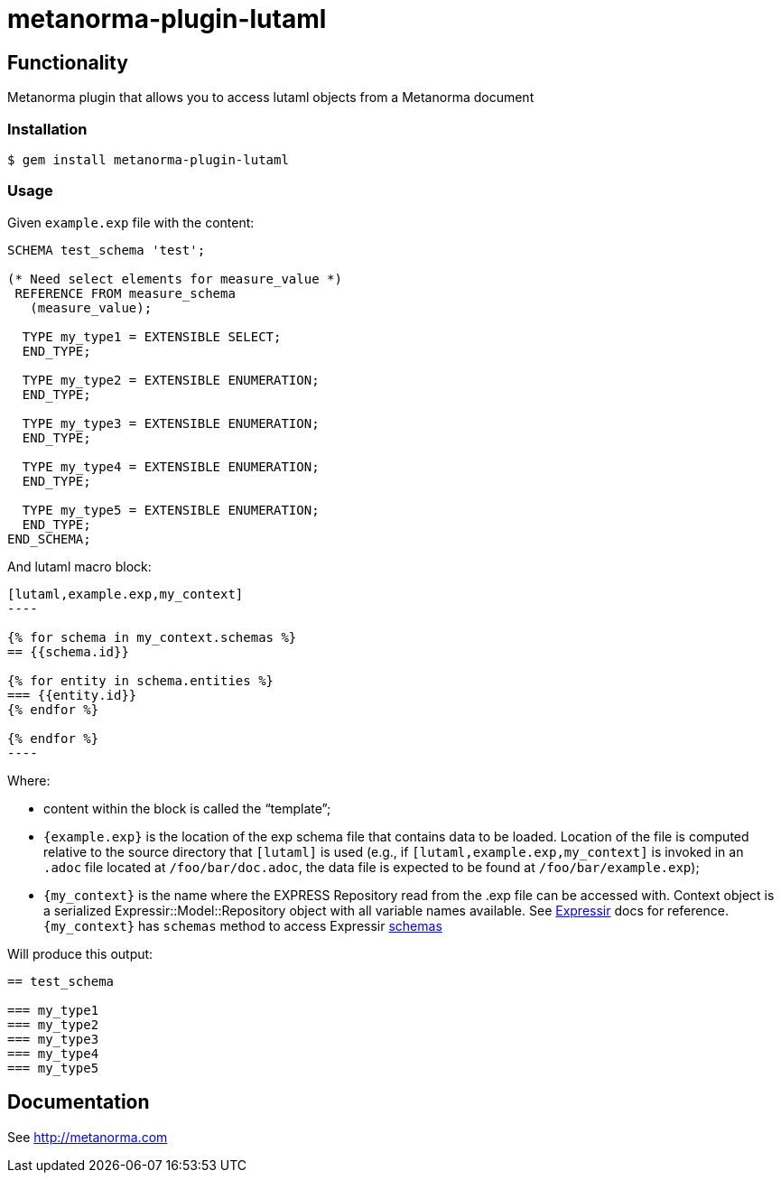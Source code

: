 = metanorma-plugin-lutaml

== Functionality

Metanorma plugin that allows you to access lutaml objects from a Metanorma document

=== Installation

[source,console]
----
$ gem install metanorma-plugin-lutaml
----

=== Usage

Given `example.exp` file with the content:

[source,java]
----
SCHEMA test_schema 'test';

(* Need select elements for measure_value *)
 REFERENCE FROM measure_schema
   (measure_value);

  TYPE my_type1 = EXTENSIBLE SELECT;
  END_TYPE;

  TYPE my_type2 = EXTENSIBLE ENUMERATION;
  END_TYPE;

  TYPE my_type3 = EXTENSIBLE ENUMERATION;
  END_TYPE;

  TYPE my_type4 = EXTENSIBLE ENUMERATION;
  END_TYPE;

  TYPE my_type5 = EXTENSIBLE ENUMERATION;
  END_TYPE;
END_SCHEMA;
----

And lutaml macro block:

[source,adoc]
-----
[lutaml,example.exp,my_context]
----

{% for schema in my_context.schemas %}
== {{schema.id}}

{% for entity in schema.entities %}
=== {{entity.id}}
{% endfor %}

{% endfor %}
----
-----

Where:

* content within the block is called the "`template`";

* `{example.exp}` is the location of the exp schema file that contains data to be loaded. Location of the file is computed relative to the source directory that `[lutaml]` is used (e.g., if `[lutaml,example.exp,my_context]` is invoked in an `.adoc` file located at `/foo/bar/doc.adoc`, the data file is expected to be found at `/foo/bar/example.exp`);

* `{my_context}` is the name where the EXPRESS Repository read from the .exp file can be accessed with. Context object is a serialized  Expressir::Model::Repository object with all variable names available. See https://github.com/lutaml/expressir[Expressir] docs for reference. `{my_context}` has `schemas` method to access Expressir https://github.com/lutaml/expressir/blob/master/lib/expressir/model/schema.rb[schemas]

Will produce this output:

[source,adoc]
-----
== test_schema

=== my_type1
=== my_type2
=== my_type3
=== my_type4
=== my_type5
-----

== Documentation

See http://metanorma.com[]
